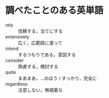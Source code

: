 * 調べたことのある英単語

- rely :: 信頼する，当てにする
- extensively :: 広く，広範囲に渡って
- intend :: するつもりである，意図する
- consider :: 熟慮する，検討する
- quite :: まあまあ，…のほう / すっかり，完全に
- regardless :: 注意しない，無頓着な
